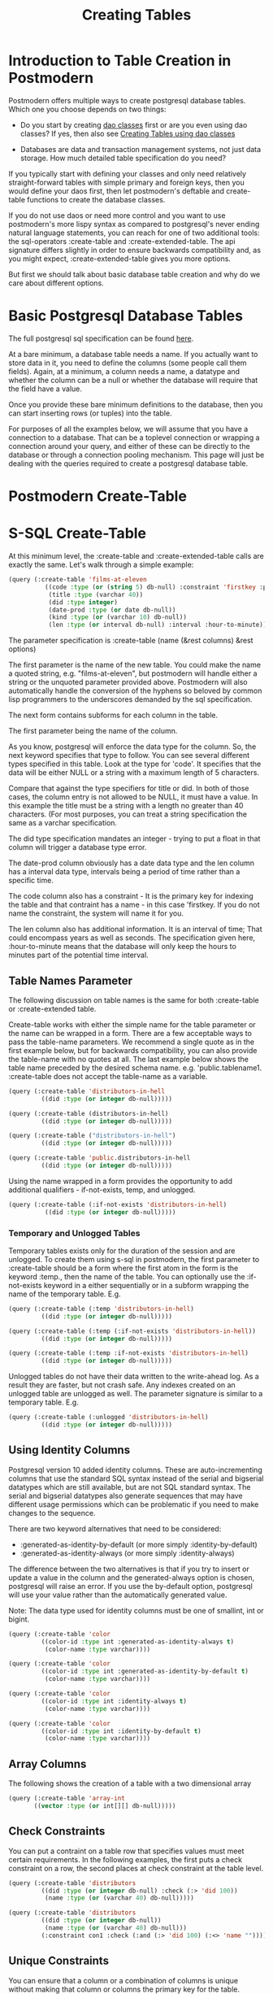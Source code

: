 #+TITLE: Creating Tables
#+OPTIONS: num:nil
#+HTML_HEAD: <link rel="stylesheet" type="text/css" href="style.css" />
#+HTML_HEAD: <style>pre.src{background:#343131;color:white;} </style>
#+OPTIONS: ^:nil

* Introduction to Table Creation in Postmodern
  :PROPERTIES:
  :ID:       70d15d79-199f-45cf-beaf-c5cad9fca3cf
  :CUSTOM_ID: 54ddf54b-c26b-4242-a996-0e803aeb9801
  :END:
Postmodern offers multiple ways to create postgresql database tables. Which one
you choose depends on two things:

- Do you start by creating [[file:dao-classes.html][dao classes]] first or are you even using dao classes?
  If yes, then also see [[file:dao-classes.html#table-definition][Creating Tables using dao classes]]

- Databases are data and transaction management systems, not just data storage. How much detailed table specification do you need?

If you typically start with defining your classes and only need
relatively straight-forward tables with simple primary and foreign keys,
then you would define your daos first, then let postmodern's deftable and
create-table functions to create the database classes.

If you do not use daos or need more control and you want to use postmodern's
more lispy syntax as compared to postgresql's never ending natural language
statements, you can reach for one of two additional tools: the
sql-operators :create-table and :create-extended-table. The api signature
differs slightly in order to ensure backwards compatibility and, as you might
expect, :create-extended-table gives you more options.

But first we should talk about basic database table creation and why do we care
about different options.

* Basic Postgresql Database Tables
  :PROPERTIES:
  :ID:       61d21d1c-ad6c-4318-b7b9-efb99c5bcde9
  :CUSTOM_ID: 14330eed-440e-4f07-ab6f-5e2711ef4002
  :END:
The full postgresql sql specification can be found [[https://www.postgresql.org/docs/current/static/sql-createtable.html][here]].

At a bare minimum, a database table needs a name. If you actually want to store
data in it, you need to define the columns (some people call them fields).
Again, at a minimum, a column needs a name, a datatype and whether the column
can be a null or whether the database will require that the field have a value.

Once you provide these bare minimum definitions to the database, then you can
start inserting rows (or tuples) into the table.

For purposes of all the examples below, we will assume that you have a connection
to a database. That can be a toplevel connection or wrapping a connection around
your query, and either of these can be directly to the database or through a
connection pooling mechanism. This page will just be dealing with the queries
required to create a postgresql database table.

* Postmodern Create-Table
  :PROPERTIES:
  :ID:       f64d29c1-32d0-45bf-9331-a62436b2cc73
  :CUSTOM_ID: 1d23daae-8768-40c7-80ce-61c95b9d4aea
  :END:

* S-SQL Create-Table
  :PROPERTIES:
  :ID:       7fa25539-cb93-4244-83af-330feb94d990
  :CUSTOM_ID: c390e5db-0539-4bfa-b7b6-9b38dcdd9ae2
  :END:

At this minimum level, the :create-table and :create-extended-table calls are
exactly the same. Let's walk through a simple example:

#+BEGIN_SRC lisp
(query (:create-table 'films-at-eleven
          ((code :type (or (string 5) db-null) :constraint 'firstkey :primary-key t)
           (title :type (varchar 40))
           (did :type integer)
           (date-prod :type (or date db-null))
           (kind :type (or (varchar 10) db-null))
           (len :type (or interval db-null) :interval :hour-to-minute))))

#+END_SRC
The parameter specification is :create-table (name (&rest columns) &rest options)

The first parameter is the name of the new table. You could make the name a quoted
string, e.g. "films-at-eleven", but postmodern will handle either a string or the
unquoted parameter provided above. Postmodern will also automatically handle the
conversion of the hyphens so beloved by common lisp programmers to the underscores
demanded by the sql specification.

The next form contains subforms for each column in the table.

The first parameter being the name of the column.

As you know, postgresql will enforce the data type for the column. So, the
next keyword specifies that type to follow. You can see several different types
specified in this table. Look at the type for 'code'. It specifies that the
data will be either NULL or a string with a maximum length of 5 characters.

Compare that against the type specifiers for title or did. In both of those
cases, the column entry is not allowed to be NULL, it must have a value. In
this example the title must be a string with a length no greater than 40
characters. (For most purposes, you can treat a string specification the
same as a varchar specification.

The did type specification mandates an integer - trying to put a float in that
column will trigger a database type error.

The date-prod column obviously has a date data type and the len column has
a interval data type, intervals being a period of time rather than a specific
time.

The code column also has a constraint - It is the primary key for indexing the table
and that contraint has a name - in this case 'firstkey. If you do not name the
constraint, the system will name it for you.

The len column also has additional information. It is an interval of time; That
could encompass years as well as seconds. The specification given here,
:hour-to-minute means that the database will only keep the hours to minutes part
of the potential time interval.

** Table Names Parameter
   :PROPERTIES:
   :ID:       a33bcc61-0866-4de5-85c5-63c48550ec5f
   :CUSTOM_ID: efb71d2a-2318-47d3-8f04-b5fe2172178d
   :END:
The following discussion on table names is the same for both :create-table
or :create-extended table.

Create-table works with either the simple name for the table parameter or the
name can be wrapped in a form. There are a few acceptable ways to pass the
table-name parameters. We recommend a single quote as in the first example
below, but for backwards compatibility, you can also provide the table-name
with no quotes at all. The last example below shows the table name preceded
by the desired schema name. e.g. 'public.tablename1. :create-table does not
accept the table-name as a variable.

#+BEGIN_SRC lisp
(query (:create-table 'distributors-in-hell
         ((did :type (or integer db-null)))))

(query (:create-table (distributors-in-hell)
         ((did :type (or integer db-null)))))

(query (:create-table ("distributors-in-hell")
         ((did :type (or integer db-null)))))

(query (:create-table 'public.distributors-in-hell
         ((did :type (or integer db-null)))))
#+END_SRC

Using the name wrapped in a form provides the opportunity to add additional
qualifiers - if-not-exists, temp, and unlogged.

#+BEGIN_SRC lisp
(query (:create-table (:if-not-exists 'distributors-in-hell)
          ((did :type (or integer db-null)))))
#+END_SRC

*** Temporary and Unlogged Tables
    :PROPERTIES:
    :ID:       01951f3c-0e2b-4567-8545-44e0584d0fa7
    :CUSTOM_ID: 034f548e-0318-40fc-90c5-63fb310936e4
    :END:
Temporary tables exists only for the duration of the session and are unlogged.
To create them using s-sql in postmodern, the first parameter to :create-table
should be a form where the first atom in the form is the keyword :temp., then
the name of the table. You can optionally use the :if-not-exists keyword in a
either sequentially or in a subform wrapping the name of the temporary table.
E.g.

#+BEGIN_SRC lisp
(query (:create-table (:temp 'distributors-in-hell)
         ((did :type (or integer db-null)))))

(query (:create-table (:temp (:if-not-exists 'distributors-in-hell))
         ((did :type (or integer db-null)))))

(query (:create-table (:temp :if-not-exists 'distributors-in-hell)
         ((did :type (or integer db-null)))))
#+END_SRC

Unlogged tables do not have their data written to the write-ahead log. As a
result they are faster, but not crash safe. Any indexes created on an unlogged
table are unlogged as well. The parameter signature is similar to a temporary
table. E.g.

#+BEGIN_SRC lisp
(query (:create-table (:unlogged 'distributors-in-hell)
         ((did :type (or integer db-null)))))
#+END_SRC

** Using Identity Columns
   :PROPERTIES:
   :ID:       675aaa13-4be0-458f-b004-789fac521dc4
   :CUSTOM_ID: df4fd2b0-1928-4fa9-9c70-c2060cdec5ff
   :END:
Postgresql version 10 added identity columns. These are auto-incrementing
columns that use the standard SQL syntax instead of the serial and bigserial
datatypes which are still available, but are not SQL standard syntax. The
serial and bigserial datatypes also generate sequences that may have different
usage permissions which can be problematic if you need to make changes to the
sequence.

There are two keyword alternatives that need to be considered:

- :generated-as-identity-by-default (or more simply :identity-by-default)
- :generated-as-identity-always (or more simply :identity-always)

The difference between the two alternatives is that if you try to insert or
update a value in the column and the generated-always option is chosen,
postgresql will raise an error. If you use the by-default option, postgresql
will use your value rather than the automatically generated value.

Note: The data type used for identity columns must be one of smallint, int or bigint.

#+BEGIN_SRC lisp
(query (:create-table 'color
         ((color-id :type int :generated-as-identity-always t)
          (color-name :type varchar))))

(query (:create-table 'color
         ((color-id :type int :generated-as-identity-by-default t)
          (color-name :type varchar))))

(query (:create-table 'color
         ((color-id :type int :identity-always t)
          (color-name :type varchar))))

(query (:create-table 'color
         ((color-id :type int :identity-by-default t)
          (color-name :type varchar))))
#+END_SRC

** Array Columns
   :PROPERTIES:
   :ID:       04eff0b7-ac42-40f9-887c-f4fcff7cc4d5
   :CUSTOM_ID: 3b09fa31-255b-4769-9d8f-085201e66a02
   :END:
The following shows the creation of a table with a two dimensional array
#+BEGIN_SRC lisp
(query (:create-table 'array-int
       ((vector :type (or int[][] db-null)))))
#+END_SRC

** Check Constraints
   :PROPERTIES:
   :ID:       a62455db-395a-4757-b573-f7cd2a267bd0
   :CUSTOM_ID: 205f09d2-9357-4512-949a-3dcaaae6808f
   :END:
You can put a contraint on a table row that specifies values must meet
certain requirements. In the following examples, the first puts a check
constraint on a row, the second places at check constraint at the table
level.

#+BEGIN_SRC lisp
(query (:create-table 'distributors
         ((did :type (or integer db-null) :check (:> 'did 100))
          (name :type (or (varchar 40) db-null)))))

(query (:create-table 'distributors
         ((did :type (or integer db-null))
          (name :type (or (varchar 40) db-null)))
         (:constraint con1 :check (:and (:> 'did 100) (:<> 'name "")))))
#+END_SRC

** Unique Constraints
   :PROPERTIES:
   :ID:       87783379-e1bf-485a-865e-05aa539ec871
   :CUSTOM_ID: e2ed3fbc-6193-4db8-b2ea-cf29d0fe849e
   :END:
You can ensure that a column or a combination of columns is unique
without making that column or columns the primary key for the table.

The first example sets a unique constraint at the column level of email,
the second example sets a unique constraint at the table level.

Please note the need to set :unique to t in the column constraint
version.

#+BEGIN_SRC lisp
(query (:create-table 'person
       ((id :type serial :primary-key t)
        (first-name :type (varchar 50))
        (last-name :type (varchar 50))
        (email :type (varchar 50) :unique t))))

(query (:create-table 'films
         ((code :type (or (string 5) db-null))
          (title :type (or (varchar 40) db-null))
          (did :type (or integer db-null))
          (date-prod :type (or date db-null))
          (kind :type (or (varchar 10) db-null))
          (len :type (or interval db-null) :interval :hour-to-minute))
         (:constraint production :unique 'date-prod)))
#+END_SRC

This can get more complex if so desired. See the following example
from the postgresql documentation, translated into s-sql. This level of
complexity, however, requires the :create-extended-table method.

#+BEGIN_SRC lisp
(query (:create-extended-table 'distributors
         ((did :type (or integer db-null))
          (name :type (or (varchar 40) db-null)))
         ((:unique did :with (:= 'fillfactor 70)))))
#+END_SRC
In case you are wondering, fillfactor is a storage parameter described in the
postgresql documentation as:

"The fillfactor for a table is a percentage between 10 and 100. 100 (complete
packing) is the default. When a smaller fillfactor is specified, INSERT
operations pack table pages only to the indicated percentage; the remaining
space on each page is reserved for updating rows on that page. This gives
UPDATE a chance to place the updated copy of a row on the same page as the
original, which is more efficient than placing it on a different page. For a
table whose entries are never updated, complete packing is the best choice,
but in heavily updated tables smaller fillfactors are appropriate. This
parameter cannot be set for TOAST tables."

** Timestamps with and without timezones
   :PROPERTIES:
   :ID:       08e399fb-51d0-425a-9349-c1400fed8f76
   :CUSTOM_ID: 7d0b525b-827f-41db-8523-e62da8fbe52b
   :END:
Ah, the bane of many programmers' existence - dates and times.
At least the table creation is fairly straightforward.

The following examples are fairly self explanatory.
#+BEGIN_SRC
(query (:create-table 'account-role
         ((user-id :type integer)
          (role-id :type integer)
          (grant-date :type (or timestamp-without-time-zone db-null)))))

(query (:create-table 'account-role
         ((user-id :type integer)
          (role-id :type integer)
          (grant-date :type (or timestamp-with-time-zone db-null)))))

(query (:create-table 'account-role
         ((user-id :type integer)
          (role-id :type integer)
          (grant-date :type (or timestamptz db-null)))))

(query (:create-table 'account-role
         ((user-id :type integer)
          (role-id :type integer)
          (grant-date :type (or timestamp db-null)))))

(query (:create-table 'account-role
         ((user-id :type integer)
          (role-id :type integer)
          (grant-date :type (or time db-null)))))
#+END_SRC


** Adding Foreign Keys
   :PROPERTIES:
   :ID:       e65bef5a-bae8-4b47-a66f-37f6e71d9fdb
   :CUSTOM_ID: 05423b5d-c101-4244-bc7e-5b05e257d03a
   :END:
Foreign keys are a constraint. If a column is set with a foreign key referencing
another table, Postgresql will prevent you from inserting any value in that row
unless there is a corresponding value in the foreign table. In other words, if
you have a countries table with a region-id foreign key referencing a regions
table, you cannot insert a country with a reference to a region-id or region-name
unless that region-id or region-name already exists in the regions table. This
is part of maintaining data integrity.

There are a few different ways to add foreign keys in postgresql when defining
a table.

*** Defining Foreign Keys at the Column Level
    :PROPERTIES:
    :ID:       02e06fce-1b41-4edd-aa1d-f9b3cc665d00
    :CUSTOM_ID: 5bc3ebb3-b34c-4490-b4d4-a3d404b636a7
    :END:

First with foreign key on the column. Use the keyword :references and specify
the table name  and the relevant column within the subform. You will see why
the subform in a minute.
#+BEGIN_SRC lisp
(query (:create-table 'so-items
          ((item-id :type integer)
           (so-id :type (or integer db-null) :references ((so-headers id)))
           (product-id :type (or integer db-null))
           (qty :type (or integer db-null))
           (net-price :type (or numeric db-null)))
          (:primary-key item-id so-id)))
#+END_SRC

If the foreign key references a group of columns in the foreign table, those
fit into that same subform.

#+BEGIN_SRC lisp
(query (:create-table 'so-items
          ((item-id :type integer)
           (so-id :type (or integer db-null) :references ((so-headers id p1 p2)))
           (product-id :type (or integer db-null))
           (qty :type (or integer db-null))
           (net-price :type (or numeric db-null)))
          (:primary-key item-id so-id)))
#+END_SRC

You can specify the actions to be taken if a row in the foreign table is
deleted or updated. Per the postgresql documentation:

"... when the data in the referenced columns is changed, certain actions are
performed on the data in this table's columns. The ON DELETE clause specifies
the action to perform when a referenced row in the referenced table is being
deleted. Likewise, the ON UPDATE clause specifies the action to perform when
a referenced column in the referenced table is being updated to a new value.
If the row is updated, but the referenced column is not actually changed, no
action is done. Referential actions other than the NO ACTION check cannot be
deferred, even if the constraint is declared deferrable. There are the
following possible actions for each clause:

-  NO ACTION
Produce an error indicating that the deletion or update would create a foreign
key constraint violation. If the constraint is deferred, this error will be
produced at constraint check time if there still exist any referencing rows.
This is the default action in postgresql but the default in postmodern is
restrict.

- RESTRICT
Produce an error indicating that the deletion or update would create a foreign
key constraint violation. This is the same as NO ACTION except that the check
is not deferrable.

- CASCADE
Delete any rows referencing the deleted row, or update the values of the
referencing column(s) to the new values of the referenced columns, respectively.

- SET NULL
Set the referencing column(s) to null.

-  SET DEFAULT
Set the referencing column(s) to their default values. (There must be a row in
the referenced table matching the default values, if they are not null, or
the operation will fail.)

If the referenced column(s) are changed frequently, it might be wise to add an
index to the referencing column(s) so that referential actions associated with
the foreign key constraint can be performed more efficiently."

So now examples with specifying the on-delete and on-update actions.
#+BEGIN_SRC lisp
(query (:create-table 'so-items
         ((item-id :type integer)
          (so-id :type (or integer db-null)
                 :references ((so-headers id) :no-action :no-action))
          (product-id :type (or integer db-null))
          (qty :type (or integer db-null))
          (net-price :type (or numeric db-null)))
         (:primary-key item-id so-id)))
#+END_SRC

*** Defining Foreign Keys at the Table Level
    :PROPERTIES:
    :ID:       43ffc1bf-5497-41f2-af15-2c3128745b55
    :CUSTOM_ID: 7d033701-5e20-43b7-9142-2cf5c1e50317
    :END:
Instead of specifying the foreign keys at the column level, you can specify
them at the table level, but of course that means you have to additionally
specify which column in the current table is a foreign key.

The following example creates a named constraint and a foreign key at column
role-id with a single column in the foreign table. The first example uses the
default actions for on-delete and on-default. The second example shows
non-default actions specified.

#+BEGIN_SRC lisp
(query (:create-table 'account-role
         ((user-id :type integer)
          (role-id :type integer)
          (grant-date :type (or timestamp-without-time-zone db-null)))
         (:primary-key user-id role-id)
         (:constraint account-role-role-id-fkey
                      :foreign-key (role-id) (role role-id))))


(query (:create-table 'account-role
         ((user-id :type integer)
          (role-id :type integer)
          (grant-date :type (or timestamp-without-time-zone db-null)))
         (:primary-key user-id role-id)
         (:constraint account-role-role-id-fkey
                      :foreign-key (role-id) (role role-id) :no-action :no-action)))
#+END_SRC
Additional foreign keys can easily be added:
#+BEGIN_SRC lisp
(query (:create-table 'account-role
         ((user-id :type integer)
          (role-id :type integer)
          (grant-date :type (or timestamp-without-time-zone db-null)))
         (:primary-key user-id role-id)
         (:constraint account-role-role-id-fkey
                      :foreign-key (role-id) (role role-id))
         (:constraint account-role-user-id-fkey
                      :foreign-key (user-id) (users user-id))))
#+END_SRC
** Using Tablespaces
   :PROPERTIES:
   :ID:       a9eb931c-2b9f-4bd1-a17d-e46d891d667d
   :CUSTOM_ID: 1aff79ef-749e-4229-82e4-81dceabb72b5
   :END:
Tablespaces require use of the create-extended-table method. Note that the
create-extended-table method has a slightly different signature. It expects
a table name and two or three forms. The first form relates to the columns,
the second form relates to table level constraints. The third form, if present,
refers to specific postgresql storage options such as tablespaces and
partitions and storage parameters. This is only partially implemented.

Tablespaces are documented at https://www.postgresql.org/docs/current/manage-ag-tablespaces.html
#+BEGIN_SRC lisp
(query (:create-extended-table 'cinemas
       ((id :type serial) (name :type (or text db-null))
        (location :type (or text db-null)))
       ()
       ((:tablespace diskvol1))))
#+END_SRC

** Partitions (not fully implemented)
   :PROPERTIES:
   :ID:       2bc90e7a-1a03-4d15-a2fd-cb11d83de8a1
   :CUSTOM_ID: 015c6b92-dd5f-400b-bd8d-d2d08e76a166
   :END:
The following are two very simple examples of use of partitions. You should
not consider partition functionality to be fully implemented past these
examples.

#+BEGIN_SRC lisp
(query (:create-extended-table 'measurement
         ((logdate :type date)
          (peaktemp :type (or integer db-null))
          (unitsales :type (or integer db-null)))
         ()
         ((:partition-by-range 'logdate))))

;; Create a range partitioned table with multiple columns in the partition key:

(query (:create-extended-table 'measurement-year-month
         ((logdate :type date)
          (peaktemp :type (or integer db-null))
          (unitsales :type (or integer db-null)))
         ()
         ((:partition-by-range (:extract 'year 'logdate)(:extract 'month 'logdate)))))
#+END_SRC

* Table Creation With Dao Classes
 See: [[file:dao-classes.html#table-definition][Creating Tables using dao classes]]
